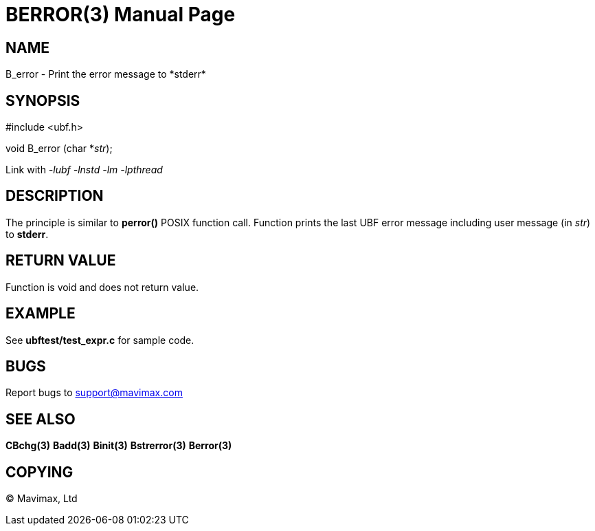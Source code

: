 BERROR(3)
=========
:doctype: manpage


NAME
----
B_error - Print the error message to *stderr*


SYNOPSIS
--------

#include <ubf.h>

void B_error (char *'str');

Link with '-lubf -lnstd -lm -lpthread'

DESCRIPTION
-----------
The principle is similar to *perror()* POSIX function call. Function prints the 
last UBF error message including user message (in 'str') to *stderr*.

RETURN VALUE
------------
Function is void and does not return value.

EXAMPLE
-------
See *ubftest/test_expr.c* for sample code.

BUGS
----
Report bugs to support@mavimax.com

SEE ALSO
--------
*CBchg(3)* *Badd(3)* *Binit(3)* *Bstrerror(3)* *Berror(3)*

COPYING
-------
(C) Mavimax, Ltd

